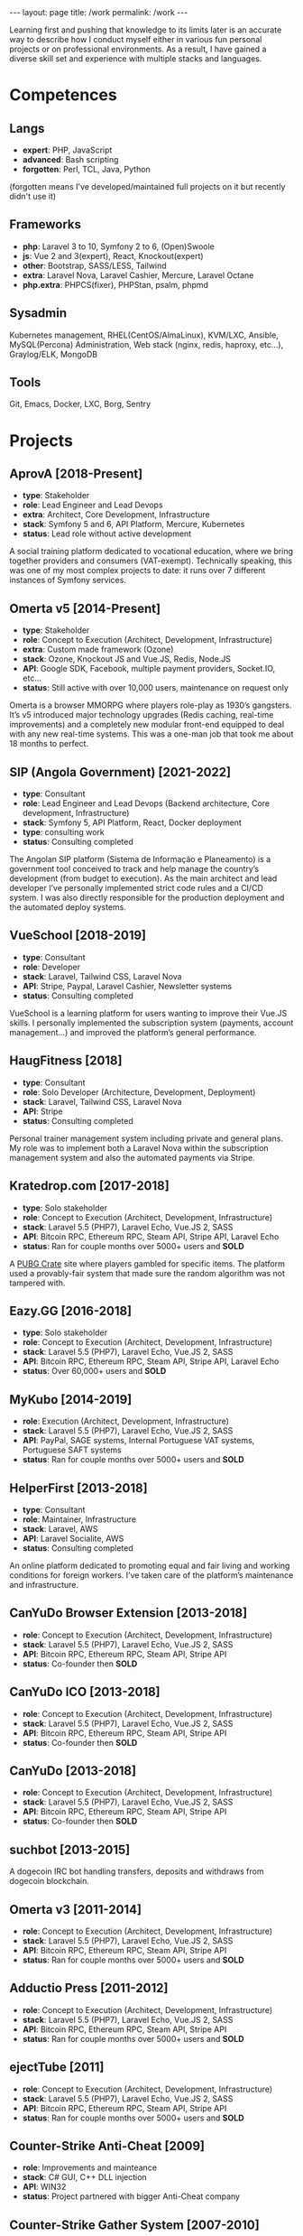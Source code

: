 #+BEGIN_EXPORT html
---
layout: page
title: /work
permalink: /work
---
#+END_EXPORT


#+BEGIN_explanation
Learning first and pushing that knowledge to its limits later is an accurate way to describe how I conduct myself either in various fun personal projects or on professional environments. As a result, I have gained a diverse skill set and experience with multiple stacks and languages.
#+END_explanation

* Competences
**  Langs
- **expert**: PHP, JavaScript
- **advanced**: Bash scripting
- **forgotten**: Perl, TCL, Java, Python
(forgotten means I've developed/maintained full projects on it but recently didn't use it)
**  Frameworks
- **php**: Laravel 3 to 10, Symfony 2 to 6, (Open)Swoole
- **js**: Vue 2 and 3(expert), React, Knockout(expert)
- **other**: Bootstrap, SASS/LESS, Tailwind
- **extra**: Laravel Nova, Laravel Cashier, Mercure, Laravel Octane
- **php.extra**: PHPCS(fixer), PHPStan, psalm, phpmd
**  Sysadmin
Kubernetes management, RHEL(CentOS/AlmaLinux), KVM/LXC, Ansible, MySQL(Percona) Administration, Web stack (nginx, redis, haproxy, etc...), Graylog/ELK, MongoDB
**  Tools
Git, Emacs, Docker, LXC, Borg, Sentry

* Projects
**  AprovA [2018-Present]
- **type**: Stakeholder
- **role**: Lead Engineer and Lead Devops
- **extra**: Architect, Core Development, Infrastructure
- **stack**: Symfony 5 and 6, API Platform, Mercure, Kubernetes
- **status**: Lead role without active development
#+BEGIN_explanation
A social training platform dedicated to vocational education, where we bring together providers and consumers (VAT-exempt). Technically speaking, this was one of my most complex projects to date: it runs over 7 different instances of Symfony services.
#+END_explanation

**  Omerta v5 [2014-Present]
- **type**: Stakeholder
- **role**: Concept to Execution (Architect, Development, Infrastructure)
- **extra**: Custom made framework (Ozone)
- **stack**: Ozone, Knockout JS and Vue.JS, Redis, Node.JS
- **API**: Google SDK, Facebook, multiple payment providers, Socket.IO, etc...
- **status**: Still active with over 10,000 users, maintenance on request only
#+BEGIN_explanation
Omerta is a browser MMORPG where players role-play as 1930’s gangsters. It’s v5 introduced major technology upgrades (Redis caching, real-time improvements) and a completely new modular front-end equipped to deal with any new real-time systems. This was a one-man job that took me about 18 months to perfect.
#+END_explanation

**  SIP (Angola Government) [2021-2022]
- **type**: Consultant
- **role**: Lead Engineer and Lead Devops (Backend architecture, Core development, Infrastructure)
- **stack**: Symfony 5, API Platform, React, Docker deployment
- **type**: consulting work
- **status**: Consulting completed
#+BEGIN_explanation
The Angolan SIP platform (Sistema de Informação e Planeamento) is a government tool conceived to track and help manage the country’s development (from budget to execution). As the main architect and lead developer I’ve personally implemented strict code rules and a CI/CD system. I was also directly responsible for the production deployment and the automated deploy systems.
#+END_explanation

**  VueSchool [2018-2019]
- **type**: Consultant
- **role**: Developer
- **stack**: Laravel, Tailwind CSS, Laravel Nova
- **API**: Stripe, Paypal, Laravel Cashier, Newsletter systems
- **status**: Consulting completed
#+BEGIN_explanation
VueSchool is a learning platform for users wanting to improve their Vue.JS skills. I personally implemented the subscription system (payments, account management…) and improved the platform’s general performance.
#+END_explanation

**  HaugFitness [2018]
- **type**: Consultant
- **role**: Solo Developer (Architecture, Development, Deployment)
- **stack**: Laravel, Tailwind CSS, Laravel Nova
- **API**: Stripe
- **status**: Consulting completed
#+BEGIN_explanation
Personal trainer management system including private and general plans.
My role was to implement both a Laravel Nova within the subscription management system and also the automated payments via Stripe.
#+END_explanation

**  Kratedrop.com [2017-2018]
- **type**: Solo stakeholder
- **role**: Concept to Execution (Architect, Development, Infrastructure)
- **stack**: Laravel 5.5 (PHP7), Laravel Echo, Vue.JS 2, SASS
- **API**: Bitcoin RPC, Ethereum RPC, Steam API, Stripe API, Laravel Echo
- **status**: Ran for couple months over 5000+ users and *SOLD*
#+BEGIN_explanation
A [[https://pubg.fandom.com/wiki/Crates/PC][PUBG Crate]] site where players gambled for specific items. The platform used a provably-fair system that made sure the random algorithm was not tampered with.
#+END_explanation

**  Eazy.GG [2016-2018]
- **type**: Solo stakeholder
- **role**: Concept to Execution (Architect, Development, Infrastructure)
- **stack**: Laravel 5.5 (PHP7), Laravel Echo, Vue.JS 2, SASS
- **API**: Bitcoin RPC, Ethereum RPC, Steam API, Stripe API, Laravel Echo
- **status**: Over 60,000+ users and *SOLD*
#+BEGIN_explanation
#+END_explanation

**  MyKubo [2014-2019]
- **role**: Execution (Architect, Development, Infrastructure)
- **stack**: Laravel 5.5 (PHP7), Laravel Echo, Vue.JS 2, SASS
- **API**: PayPal, SAGE systems, Internal Portuguese VAT systems, Portuguese SAFT systems
- **status**: Ran for couple months over 5000+ users and *SOLD*
#+BEGIN_explanation
#+END_explanation

**  HelperFirst [2013-2018]
- **type**: Consultant
- **role**: Maintainer, Infrastructure
- **stack**: Laravel, AWS
- **API**: Laravel Socialite, AWS
- **status**: Consulting completed
#+BEGIN_explanation
An online platform dedicated to promoting equal and fair living and working conditions for foreign workers. I’ve taken care of the platform’s maintenance and infrastructure.
#+END_explanation

**  CanYuDo Browser Extension [2013-2018]
- **role**: Concept to Execution (Architect, Development, Infrastructure)
- **stack**: Laravel 5.5 (PHP7), Laravel Echo, Vue.JS 2, SASS
- **API**: Bitcoin RPC, Ethereum RPC, Steam API, Stripe API
- **status**: Co-founder then *SOLD*
#+BEGIN_explanation
#+END_explanation

**  CanYuDo ICO [2013-2018]
- **role**: Concept to Execution (Architect, Development, Infrastructure)
- **stack**: Laravel 5.5 (PHP7), Laravel Echo, Vue.JS 2, SASS
- **API**: Bitcoin RPC, Ethereum RPC, Steam API, Stripe API
- **status**: Co-founder then *SOLD*
#+BEGIN_explanation
#+END_explanation

**  CanYuDo [2013-2018]
- **role**: Concept to Execution (Architect, Development, Infrastructure)
- **stack**: Laravel 5.5 (PHP7), Laravel Echo, Vue.JS 2, SASS
- **API**: Bitcoin RPC, Ethereum RPC, Steam API, Stripe API
- **status**: Co-founder then *SOLD*
#+BEGIN_explanation
#+END_explanation

**  suchbot [2013-2015]
#+BEGIN_explanation
A dogecoin IRC bot handling transfers, deposits and withdraws from dogecoin blockchain.
#+END_explanation

**  Omerta v3 [2011-2014]
- **role**: Concept to Execution (Architect, Development, Infrastructure)
- **stack**: Laravel 5.5 (PHP7), Laravel Echo, Vue.JS 2, SASS
- **API**: Bitcoin RPC, Ethereum RPC, Steam API, Stripe API
- **status**: Ran for couple months over 5000+ users and *SOLD*
#+BEGIN_explanation
#+END_explanation

**  Adductio Press [2011-2012]
- **role**: Concept to Execution (Architect, Development, Infrastructure)
- **stack**: Laravel 5.5 (PHP7), Laravel Echo, Vue.JS 2, SASS
- **API**: Bitcoin RPC, Ethereum RPC, Steam API, Stripe API
- **status**: Ran for couple months over 5000+ users and *SOLD*

**  ejectTube [2011]
- **role**: Concept to Execution (Architect, Development, Infrastructure)
- **stack**: Laravel 5.5 (PHP7), Laravel Echo, Vue.JS 2, SASS
- **API**: Bitcoin RPC, Ethereum RPC, Steam API, Stripe API
- **status**: Ran for couple months over 5000+ users and *SOLD*
#+BEGIN_explanation
#+END_explanation

**  Counter-Strike Anti-Cheat [2009]
- **role**: Improvements and mainteance
- **stack**: C# GUI, C++ DLL injection
- **API**: WIN32
- **status**: Project partnered with bigger Anti-Cheat company
#+BEGIN_explanation
#+END_explanation

**  Counter-Strike Gather System [2007-2010]
- **stack**: TCL, C++
- **API**: IRC, Eggdrop, Sourcemod
#+BEGIN_explanation
#+END_explanation


* Libraries
#+BEGIN_explanation
A list of multiple sub-systems I’ve personally conceived and applied throughout multiple projects:
#+END_explanation
**  Laravel Redis Reliable
#+BEGIN_explanation
Same as RedisBroadcaster from illuminate/broadcasting but allowing a customization that guarantee that at least 1 subscriber receives the event; otherwise adds it into a queue and sends it once first user connects
#+END_explanation
**  Provably Fair
#+BEGIN_explanation
A provably fair system is an algorithm or protocol used in online games and gambling platforms to ensure that the game outcomes are fair and transparent. The system generates a random number using a cryptographic algorithm that cannot be predicted or manipulated. This random number is provided to the player before the game starts, along with a hash or digital fingerprint. Once the game is complete, the system generates another hash and compares it with the hash provided to the player. If they match, the player can be confident that the game was fair and the outcome was not manipulated.
It is an essential feature for any reputable online gaming or gambling platform, providing players with complete transparency and peace of mind.
#+END_explanation

**  Steam Inventory Bot
#+BEGIN_explanation
A Node.js bot that was able to manage Steam inventories for multiple accounts and seamlessly handle trades between platform users. The bot was designed to simplify the trading process and automate inventory management, providing users with a streamlined and efficient trading experience.
It was mainly developed in Node.js using Steam API, and various trading libraries. I’ve also implemented advanced security measures to ensure that the system was fully secure and that multiple steam accounts were protected at all times.
There were complex scenarios were generation of TOTP tokens needed to be handled with; keeping the different secrets for different accounts, all in sync, was also a must.
Overall, this system has been highly successful and has provided users with a fast and reliable way to trade their Steam inventory items.
It has been also reused in other projects.
#+END_explanation

**  Match Crawler
#+BEGIN_explanation
A bot to crawl game scores and live scores from multiple pages (football, basketball and eSports).
#+END_explanation

**  General Crawler
#+BEGIN_explanation
A crawler system which used threads (forks/pthreads) and parsed multiple pages at once to store information.
Used in multiple projects.
#+END_explanation
